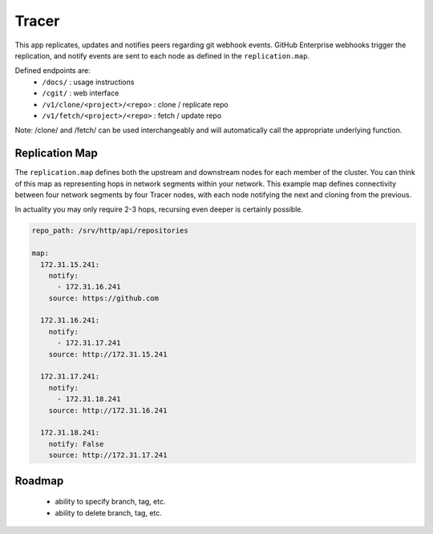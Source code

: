Tracer
======

This app replicates, updates and notifies peers regarding git webhook events.
GitHub Enterprise webhooks trigger the replication, and notify events are sent
to each node as defined in the ``replication.map``.

Defined endpoints are:
 * ``/docs/`` : usage instructions
 * ``/cgit/`` : web interface
 * ``/v1/clone/<project>/<repo>`` : clone / replicate repo
 * ``/v1/fetch/<project>/<repo>`` : fetch / update repo

Note: /clone/ and /fetch/ can be used interchangeably and will automatically
call the appropriate underlying function.

Replication Map
---------------

The ``replication.map`` defines both the upstream and downstream nodes for each
member of the cluster. You can think of this map as representing hops in
network segments within your network. This example map defines connectivity
between four network segments by four Tracer nodes, with each node notifying
the next and cloning from the previous.

In actuality you may only require 2-3 hops, recursing even deeper is certainly
possible.

.. code-block:: yaml

    repo_path: /srv/http/api/repositories

    map:
      172.31.15.241:
        notify:
          - 172.31.16.241
        source: https://github.com

      172.31.16.241:
        notify:
          - 172.31.17.241
        source: http://172.31.15.241

      172.31.17.241:
        notify:
          - 172.31.18.241
        source: http://172.31.16.241

      172.31.18.241:
        notify: False
        source: http://172.31.17.241

Roadmap
-------

 * ability to specify branch, tag, etc.
 * ability to delete branch, tag, etc.
